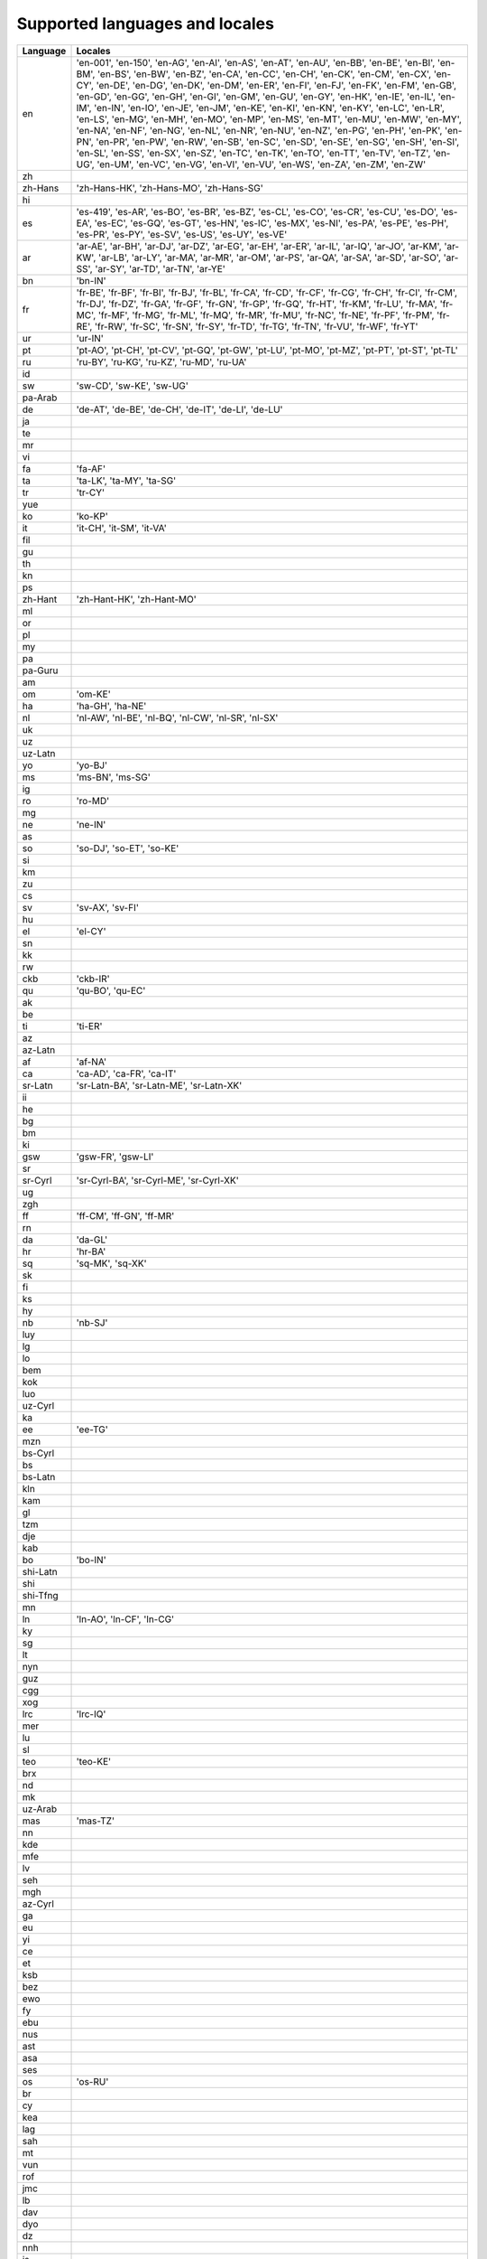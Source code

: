 .. _supported-locales:

Supported languages and locales
===============================

============    ================================================================
  Language            Locales
============    ================================================================
en                'en-001', 'en-150', 'en-AG', 'en-AI', 'en-AS', 'en-AT', 'en-AU', 'en-BB', 'en-BE', 'en-BI', 'en-BM', 'en-BS', 'en-BW', 'en-BZ', 'en-CA', 'en-CC', 'en-CH', 'en-CK', 'en-CM', 'en-CX', 'en-CY', 'en-DE', 'en-DG', 'en-DK', 'en-DM', 'en-ER', 'en-FI', 'en-FJ', 'en-FK', 'en-FM', 'en-GB', 'en-GD', 'en-GG', 'en-GH', 'en-GI', 'en-GM', 'en-GU', 'en-GY', 'en-HK', 'en-IE', 'en-IL', 'en-IM', 'en-IN', 'en-IO', 'en-JE', 'en-JM', 'en-KE', 'en-KI', 'en-KN', 'en-KY', 'en-LC', 'en-LR', 'en-LS', 'en-MG', 'en-MH', 'en-MO', 'en-MP', 'en-MS', 'en-MT', 'en-MU', 'en-MW', 'en-MY', 'en-NA', 'en-NF', 'en-NG', 'en-NL', 'en-NR', 'en-NU', 'en-NZ', 'en-PG', 'en-PH', 'en-PK', 'en-PN', 'en-PR', 'en-PW', 'en-RW', 'en-SB', 'en-SC', 'en-SD', 'en-SE', 'en-SG', 'en-SH', 'en-SI', 'en-SL', 'en-SS', 'en-SX', 'en-SZ', 'en-TC', 'en-TK', 'en-TO', 'en-TT', 'en-TV', 'en-TZ', 'en-UG', 'en-UM', 'en-VC', 'en-VG', 'en-VI', 'en-VU', 'en-WS', 'en-ZA', 'en-ZM', 'en-ZW'
zh
zh-Hans           'zh-Hans-HK', 'zh-Hans-MO', 'zh-Hans-SG'
hi
es                'es-419', 'es-AR', 'es-BO', 'es-BR', 'es-BZ', 'es-CL', 'es-CO', 'es-CR', 'es-CU', 'es-DO', 'es-EA', 'es-EC', 'es-GQ', 'es-GT', 'es-HN', 'es-IC', 'es-MX', 'es-NI', 'es-PA', 'es-PE', 'es-PH', 'es-PR', 'es-PY', 'es-SV', 'es-US', 'es-UY', 'es-VE'
ar                'ar-AE', 'ar-BH', 'ar-DJ', 'ar-DZ', 'ar-EG', 'ar-EH', 'ar-ER', 'ar-IL', 'ar-IQ', 'ar-JO', 'ar-KM', 'ar-KW', 'ar-LB', 'ar-LY', 'ar-MA', 'ar-MR', 'ar-OM', 'ar-PS', 'ar-QA', 'ar-SA', 'ar-SD', 'ar-SO', 'ar-SS', 'ar-SY', 'ar-TD', 'ar-TN', 'ar-YE'
bn                'bn-IN'
fr                'fr-BE', 'fr-BF', 'fr-BI', 'fr-BJ', 'fr-BL', 'fr-CA', 'fr-CD', 'fr-CF', 'fr-CG', 'fr-CH', 'fr-CI', 'fr-CM', 'fr-DJ', 'fr-DZ', 'fr-GA', 'fr-GF', 'fr-GN', 'fr-GP', 'fr-GQ', 'fr-HT', 'fr-KM', 'fr-LU', 'fr-MA', 'fr-MC', 'fr-MF', 'fr-MG', 'fr-ML', 'fr-MQ', 'fr-MR', 'fr-MU', 'fr-NC', 'fr-NE', 'fr-PF', 'fr-PM', 'fr-RE', 'fr-RW', 'fr-SC', 'fr-SN', 'fr-SY', 'fr-TD', 'fr-TG', 'fr-TN', 'fr-VU', 'fr-WF', 'fr-YT'
ur                'ur-IN'
pt                'pt-AO', 'pt-CH', 'pt-CV', 'pt-GQ', 'pt-GW', 'pt-LU', 'pt-MO', 'pt-MZ', 'pt-PT', 'pt-ST', 'pt-TL'
ru                'ru-BY', 'ru-KG', 'ru-KZ', 'ru-MD', 'ru-UA'
id
sw                'sw-CD', 'sw-KE', 'sw-UG'
pa-Arab
de                'de-AT', 'de-BE', 'de-CH', 'de-IT', 'de-LI', 'de-LU'
ja
te
mr
vi
fa                'fa-AF'
ta                'ta-LK', 'ta-MY', 'ta-SG'
tr                'tr-CY'
yue
ko                'ko-KP'
it                'it-CH', 'it-SM', 'it-VA'
fil
gu
th
kn
ps
zh-Hant           'zh-Hant-HK', 'zh-Hant-MO'
ml
or
pl
my
pa
pa-Guru
am
om                'om-KE'
ha                'ha-GH', 'ha-NE'
nl                'nl-AW', 'nl-BE', 'nl-BQ', 'nl-CW', 'nl-SR', 'nl-SX'
uk
uz
uz-Latn
yo                'yo-BJ'
ms                'ms-BN', 'ms-SG'
ig
ro                'ro-MD'
mg
ne                'ne-IN'
as
so                'so-DJ', 'so-ET', 'so-KE'
si
km
zu
cs
sv                'sv-AX', 'sv-FI'
hu
el                'el-CY'
sn
kk
rw
ckb               'ckb-IR'
qu                'qu-BO', 'qu-EC'
ak
be
ti                'ti-ER'
az
az-Latn
af                'af-NA'
ca                'ca-AD', 'ca-FR', 'ca-IT'
sr-Latn           'sr-Latn-BA', 'sr-Latn-ME', 'sr-Latn-XK'
ii
he
bg
bm
ki
gsw               'gsw-FR', 'gsw-LI'
sr
sr-Cyrl           'sr-Cyrl-BA', 'sr-Cyrl-ME', 'sr-Cyrl-XK'
ug
zgh
ff                'ff-CM', 'ff-GN', 'ff-MR'
rn
da                'da-GL'
hr                'hr-BA'
sq                'sq-MK', 'sq-XK'
sk
fi
ks
hy
nb                'nb-SJ'
luy
lg
lo
bem
kok
luo
uz-Cyrl
ka
ee                'ee-TG'
mzn
bs-Cyrl
bs
bs-Latn
kln
kam
gl
tzm
dje
kab
bo                'bo-IN'
shi-Latn
shi
shi-Tfng
mn
ln                'ln-AO', 'ln-CF', 'ln-CG'
ky
sg
lt
nyn
guz
cgg
xog
lrc               'lrc-IQ'
mer
lu
sl
teo               'teo-KE'
brx
nd
mk
uz-Arab
mas               'mas-TZ'
nn
kde
mfe
lv
seh
mgh
az-Cyrl
ga
eu
yi
ce
et
ksb
bez
ewo
fy
ebu
nus
ast
asa
ses
os                'os-RU'
br
cy
kea
lag
sah
mt
vun
rof
jmc
lb
dav
dyo
dz
nnh
is
khq
bas
naq
mua
ksh
saq
se                'se-FI', 'se-SE'
dua
rwk
mgo
sbp
to
jgo
ksf
fo                'fo-DK'
gd
kl
rm
fur
agq
haw
chr
hsb
wae
nmg
lkt
twq
dsb
yav
kw
gv
smn
eo
tl
============    ================================================================
